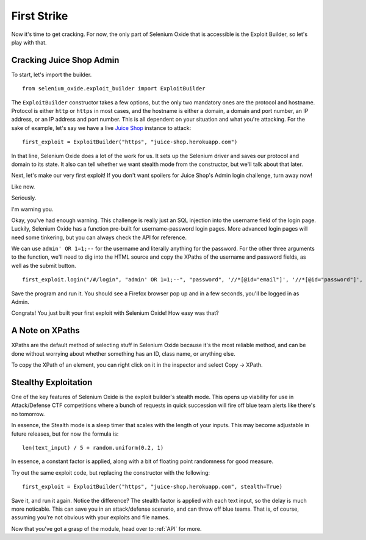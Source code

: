 First Strike
============

Now it's time to get cracking. For now, the only part of Selenium 
Oxide that is accessible is the Exploit Builder, so let's play with that.

=========================
Cracking Juice Shop Admin
=========================

To start, let's import the builder. ::

    from selenium_oxide.exploit_builder import ExploitBuilder

The ``ExploitBuilder`` constructor takes a few options, but the only two mandatory
ones are the protocol and hostname. Protocol is either ``http`` or ``https`` in most 
cases, and the hostname is either a domain, a domain and port number, an IP address,
or an IP address and port number. This is all dependent on your situation and what 
you're attacking. For the sake of example, let's say we have a live `Juice Shop`_ instance 
to attack::

    first_exploit = ExploitBuilder("https", "juice-shop.herokuapp.com")

.. _Juice Shop: https://github.com/juice-shop/juice-shop

In that line, Selenium Oxide does a lot of the work for us. It sets up the Selenium driver 
and saves our protocol and domain to its state. It also can tell whether we want stealth 
mode from the constructor, but we'll talk about that later.

Next, let's make our very first exploit! If you don't want spoilers for Juice Shop's Admin 
login challenge, turn away now!

Like now.

Seriously.

I'm warning you.

Okay, you've had enough warning. This challenge is really just an SQL injection into the username
field of the login page. Luckily, Selenium Oxide has a function pre-built for username-password 
login pages. More advanced login pages will need some tinkering, but you can always check the API 
for reference.

We can use ``admin' OR 1=1;--`` for the username and literally anything for the password. For the 
other three arguments to the function, we'll need to dig into the HTML source and copy the XPaths of
the username and password fields, as well as the submit button. ::

    first_exploit.login("/#/login", "admin' OR 1=1;--", "password", '//*[@id="email"]', '//*[@id="password"]', '//*[@id="loginButton"]')

Save the program and run it. You should see a Firefox browser pop up and in a few seconds, you'll 
be logged in as Admin.

Congrats! You just built your first exploit with Selenium Oxide! How easy was that?

================
A Note on XPaths
================

XPaths are the default method of selecting stuff in Selenium Oxide because it's the most reliable method,
and can be done without worrying about whether something has an ID, class name, or anything else.

To copy the XPath of an element, you can right click on it in the inspector and select Copy -> XPath. 

=====================
Stealthy Exploitation
=====================

One of the key features of Selenium Oxide is the exploit builder's stealth mode. This opens up viability
for use in Attack/Defense CTF competitions where a bunch of requests in quick succession will fire off 
blue team alerts like there's no tomorrow.

In essence, the Stealth mode is a sleep timer that scales with the length of your inputs. This may 
become adjustable in future releases, but for now the formula is::
    
    len(text_input) / 5 + random.uniform(0.2, 1)

In essence, a constant factor is applied, along with a bit of floating point randomness for good 
measure.

Try out the same exploit code, but replacing the constructor with the following::

    first_exploit = ExploitBuilder("https", "juice-shop.herokuapp.com", stealth=True)

Save it, and run it again. Notice the difference? The stealth factor is applied with each 
text input, so the delay is much more noticable. This can save you in an attack/defense 
scenario, and can throw off blue teams. That is, of course, assuming you're not obvious with 
your exploits and file names.

Now that you've got a grasp of the module, head over to :ref:`API` for more.